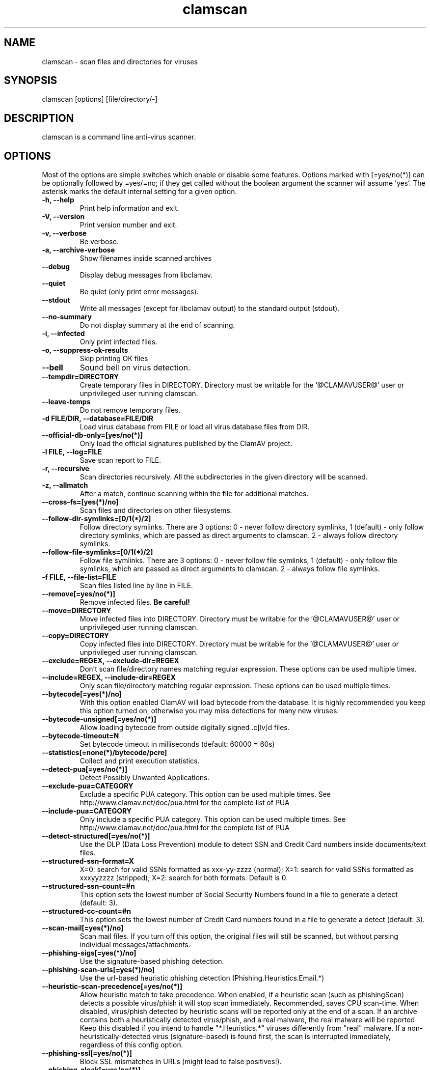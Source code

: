 .TH "clamscan" "1" "December 4, 2013" "ClamAV 0.99.2" "Clam AntiVirus"
.SH "NAME"
.LP 
clamscan \- scan files and directories for viruses
.SH "SYNOPSIS"
.LP 
clamscan [options] [file/directory/\-]
.SH "DESCRIPTION"
.LP 
clamscan is a command line anti\-virus scanner.
.SH "OPTIONS"
.LP 
Most of the options are simple switches which enable or disable some features. Options marked with [=yes/no(*)] can be optionally followed by =yes/=no; if they get called without the boolean argument the scanner will assume 'yes'. The asterisk marks the default internal setting for a given option.
.TP 
\fB\-h, \-\-help\fR
Print help information and exit.
.TP 
\fB\-V, \-\-version\fR
Print version number and exit.
.TP 
\fB\-v, \-\-verbose\fR
Be verbose.
.TP
\fB\-a, \-\-archive\-verbose\fR
Show filenames inside scanned archives
.TP 
\fB\-\-debug\fR
Display debug messages from libclamav.
.TP 
\fB\-\-quiet\fR
Be quiet (only print error messages).
.TP 
\fB\-\-stdout\fR
Write all messages (except for libclamav output) to the standard output (stdout).
.TP
\fB\-\-no\-summary\fR
Do not display summary at the end of scanning.
.TP
\fB\-i, \-\-infected\fR
Only print infected files.
.TP
\fB\-o, \-\-suppress\-ok\-results\fR
Skip printing OK files
.TP
\fB\-\-bell\fR
Sound bell on virus detection.
.TP
\fB\-\-tempdir=DIRECTORY\fR
Create temporary files in DIRECTORY. Directory must be writable for the '@CLAMAVUSER@' user or unprivileged user running clamscan.
.TP
\fB\-\-leave\-temps\fR
Do not remove temporary files.
.TP 
\fB\-d FILE/DIR, \-\-database=FILE/DIR\fR
Load virus database from FILE or load all virus database files from DIR.
.TP 
\fB\-\-official\-db\-only=[yes/no(*)]\fR
Only load the official signatures published by the ClamAV project.
.TP 
\fB\-l FILE, \-\-log=FILE\fR
Save scan report to FILE.
.TP 
\fB\-r, \-\-recursive\fR
Scan directories recursively. All the subdirectories in the given directory will be scanned.
.TP 
\fB\-z, \-\-allmatch\fR
After a match, continue scanning within the file for additional matches.
.TP 
\fB\-\-cross\-fs=[yes(*)/no]\fR
Scan files and directories on other filesystems.
.TP 
\fB\-\-follow\-dir\-symlinks=[0/1(*)/2]\fR
Follow directory symlinks. There are 3 options: 0 - never follow directory symlinks, 1 (default) - only follow directory symlinks, which are passed as direct arguments to clamscan. 2 - always follow directory symlinks.
.TP 
\fB\-\-follow\-file\-symlinks=[0/1(*)/2]\fR
Follow file symlinks. There are 3 options: 0 - never follow file symlinks, 1 (default) - only follow file symlinks, which are passed as direct arguments to clamscan. 2 - always follow file symlinks.
.TP 
\fB\-f FILE, \-\-file\-list=FILE\fR
Scan files listed line by line in FILE.
.TP 
\fB\-\-remove[=yes/no(*)]\fR
Remove infected files. \fBBe careful!\fR
.TP 
\fB\-\-move=DIRECTORY\fR
Move infected files into DIRECTORY. Directory must be writable for the '@CLAMAVUSER@' user or unprivileged user running clamscan.
.TP 
\fB\-\-copy=DIRECTORY\fR
Copy infected files into DIRECTORY. Directory must be writable for the '@CLAMAVUSER@' user or unprivileged user running clamscan.
.TP 
\fB\-\-exclude=REGEX, \-\-exclude\-dir=REGEX\fR
Don't scan file/directory names matching regular expression. These options can be used multiple times.
.TP 
\fB\-\-include=REGEX, \-\-include\-dir=REGEX\fR
Only scan file/directory matching regular expression. These options can be used multiple times.
.TP 
\fB\-\-bytecode[=yes(*)/no]\fR
With this option enabled ClamAV will load bytecode from the database. It is highly recommended you keep this option turned on, otherwise you may miss detections for many new viruses.
.TP 
\fB\-\-bytecode\-unsigned[=yes/no(*)]\fR
Allow loading bytecode from outside digitally signed .c[lv]d files.
.TP 
\fB\-\-bytecode\-timeout=N\fR
Set bytecode timeout in milliseconds (default: 60000 = 60s)
.TP 
\fB\-\-statistics[=none(*)/bytecode/pcre]\fR
Collect and print execution statistics.
.TP 
\fB\-\-detect\-pua[=yes/no(*)]\fR
Detect Possibly Unwanted Applications.
.TP 
\fB\-\-exclude\-pua=CATEGORY\fR
Exclude a specific PUA category. This option can be used multiple times. See http://www.clamav.net/doc/pua.html for the complete list of PUA
.TP 
\fB\-\-include\-pua=CATEGORY\fR
Only include a specific PUA category. This option can be used multiple times. See http://www.clamav.net/doc/pua.html for the complete list of PUA
.TP 
\fB\-\-detect\-structured[=yes/no(*)]\fR
Use the DLP (Data Loss Prevention) module to detect SSN and Credit Card numbers inside documents/text files.
.TP 
\fB\-\-structured\-ssn\-format=X\fR
X=0: search for valid SSNs formatted as xxx-yy-zzzz (normal); X=1: search for valid SSNs formatted as xxxyyzzzz (stripped); X=2: search for both formats. Default is 0.
.TP 
\fB\-\-structured\-ssn\-count=#n\fR
This option sets the lowest number of Social Security Numbers found in a file to generate a detect (default: 3).
.TP 
\fB\-\-structured\-cc\-count=#n\fR
This option sets the lowest number of Credit Card numbers found in a file to generate a detect (default: 3).
.TP 
\fB\-\-scan\-mail[=yes(*)/no]\fR
Scan mail files. If you turn off this option, the original files will still be scanned, but without parsing individual messages/attachments.
.TP 
\fB\-\-phishing\-sigs[=yes(*)/no]\fR
Use the signature-based phishing detection.
.TP 
\fB\-\-phishing\-scan\-urls[=yes(*)/no]\fR
Use the url-based heuristic phishing detection (Phishing.Heuristics.Email.*)
.TP
\fB\-\-heuristic\-scan\-precedence[=yes/no(*)]\fR
Allow heuristic match to take precedence. When enabled, if a heuristic scan (such as phishingScan) detects a possible virus/phish it will stop scan immediately. Recommended, saves CPU scan-time. When disabled, virus/phish detected by heuristic scans will be reported only at the end of a scan. If an archive contains both a heuristically detected  virus/phish, and a real malware, the real malware will be reported Keep this disabled if you intend to handle "*.Heuristics.*" viruses  differently from "real" malware. If a non-heuristically-detected virus (signature-based) is found first,  the scan is interrupted immediately, regardless of this config option.
.TP
\fB\-\-phishing\-ssl[=yes/no(*)]\fR
Block SSL mismatches in URLs (might lead to false positives!).
.TP
\fB\-\-phishing\-cloak[=yes/no(*)]\fR
Block cloaked URLs (might lead to some false positives).
.TP
\fB\-\-partition\-intersection[=yes/no(*)]\fR
Detect partition intersections in raw disk images using heuristics.
.TP
\fB\-\-algorithmic\-detection[=yes(*)/no]\fR
In some cases (eg. complex malware, exploits in graphic files, and others), ClamAV uses special algorithms to provide accurate detection. This option can be used to control the algorithmic detection.
.TP 
\fB\-\-scan\-pe[=yes(*)/no]\fR
PE stands for Portable Executable \- it's an executable file format used in all 32\-bit versions of Windows operating systems. By default ClamAV performs deeper analysis of executable files and attempts to decompress popular executable packers such as UPX, Petite, and FSG. If you turn off this option, the original files will still be scanned but without additional processing.
.TP 
\fB\-\-scan\-elf[=yes(*)/no]\fR
Executable and Linking Format is a standard format for UN*X executables. This option controls the ELF support. If you turn it off, the original files will still be scanned but without additional processing.
.TP 
\fB\-\-scan\-ole2[=yes(*)/no]\fR
Scan Microsoft Office documents and .msi files. If you turn off this option, the original files will still be scanned but without additional processing.
.TP 
\fB\-\-scan\-pdf[=yes(*)/no]\fR
Scan within PDF files. If you turn off this option, the original files will still be scanned, but without decoding and additional processing.
.TP
\fB\-\-scan\-swf[=yes(*)/no]\fR
Scan SWF files. If you turn off this option, the original files will still be scanned but without additional processing.
.TP 
\fB\-\-scan\-html[=yes(*)/no]\fR
Detect, normalize/decrypt and scan HTML files and embedded scripts. If you turn off this option, the original files will still be scanned, but without additional processing.
.TP 
\fB\-\-scan\-xmldocs[=yes(*)/no]\fR
Scan xml-based document files supported by libclamav. If you turn off this option, the original files will still be scanned, but without additional processing.
.TP 
\fB\-\-scan\-hwp3[=yes(*)/no]\fR
Scan HWP3 files. If you turn off this option, the original files will still be scanned, but without additional processing.
.TP 
\fB\-\-scan\-archive[=yes(*)/no]\fR
Scan archives supported by libclamav. If you turn off this option, the original files will still be scanned, but without unpacking and additional processing.
.TP 
\fB\-\-detect\-broken[=yes/no(*)]\fR
Mark broken executables as viruses (Broken.Executable).
.TP 
\fB\-\-block\-encrypted[=yes/no(*)]\fR
Mark encrypted archives as viruses (Encrypted.Zip, Encrypted.RAR).
.TP 
\fB\-\-block\-macros[=yes/no(*)]\fR
Mark OLE2 files containing VBA macros as viruses (Heuristics.OLE2.ContainsMacros).
.TP 
\fB\-\-max\-filesize=#n\fR
Extract and scan at most #n bytes from each archive. You may pass the value in kilobytes in format xK or xk, or megabytes in format xM or xm, where x is a number. This option protects your system against DoS attacks (default: 25 MB, max: <4 GB)
.TP 
\fB\-\-max\-scansize=#n\fR
Extract and scan at most #n bytes from each archive. The size the archive plus the sum of the sizes of all files within archive count toward the scan size. For example, a 1M uncompressed archive containing a single 1M inner file counts as 2M toward max-scansize. You may pass the value in kilobytes in format xK or xk, or megabytes in format xM or xm, where x is a number. This option protects your system against DoS attacks (default: 100 MB, max: <4 GB)
.TP
\fB\-\-max\-files=#n\fR
Extract at most #n files from each scanned file (when this is an archive, a document or another kind of container). This option protects your system against DoS attacks (default: 10000)
.TP 
\fB\-\-max\-recursion=#n\fR
Set archive recursion level limit. This option protects your system against DoS attacks (default: 16).
.TP 
\fB\-\-max\-dir\-recursion=#n\fR
Maximum depth directories are scanned at (default: 15).

.TP
\fB\-\-max\-embeddedpe=#n\fR
Maximum size file to check for embedded PE. You may pass the value in kilobytes in format xK or xk, or megabytes in format xM or xm, where x is a number (default: 10 MB, max: <4 GB).
.TP
\fB\-\-max\-htmlnormalize=#n\fR
Maximum size of HTML file to normalize. You may pass the value in kilobytes in format xK or xk, or megabytes in format xM or xm, where x is a number (default: 10 MB, max: <4 GB).
.TP
\fB\-\-max\-htmlnotags=#n\fR
Maximum size of normalized HTML file to scan. You may pass the value in kilobytes in format xK or xk, or megabytes in format xM or xm, where x is a number (default: 2 MB, max: <4 GB).
.TP
\fB\-\-max\-scriptnormalize=#n\fR
Maximum size of script file to normalize. You may pass the value in kilobytes in format xK or xk, or megabytes in format xM or xm, where x is a number (default: 5 MB, max: <4 GB).
.TP
\fB\-\-max\-ziptypercg=#n\fR
Maximum size zip to type reanalyze. You may pass the value in kilobytes in format xK or xk, or megabytes in format xM or xm, where x is a number (default: 1 MB, max: <4 GB).
.TP
\fB\-\-max\-partitions=#n\fR
This option sets the maximum number of partitions of a raw disk image to be scanned. This must be a positive integer (default: 50).
.TP
\fB\-\-max\-iconspe=#n\fR
This option sets the maximum number of icons within a PE to be scanned. This must be a positive integer (default: 100).
.TP
\fB\-\-max\-rechwp3=#n\fR
This option sets the maximum recursive calls to HWP3 parsing function (default: 16).
.TP
\fB\-\-pcre-match-limit=#n\fR
Maximum calls to the PCRE match function (default: 10000).
.TP
\fB\-\-pcre-recmatch-limit=#n\fR
Maximum recursive calls to the PCRE match function (default: 5000).
.TP
\fB\-\-pcre-max-filesize=#n\fR
Maximum size file to perform PCRE subsig matching (default: 25 MB, max: <4 GB).
.TP
\fB\-\-enable\-stats\fR
This option enables submission of statistical data. (Default: stats submissions disabled)
.TP
\fB\-\-stats\-host\-id\fR
This option sets the HostID, in the form of an UUID, to use when submitting statistical information.
.TP
\fB\-\-disable\-pe\-stats\fR
This option disables the submission of PE section data. (Default: submitting of PE section data enabled if stats submissions as a whole is enabled).
.TP
\fB\-\-stats\-timeout=#n\fR
This option sets the timeout in seconds to wait for communication back from the stats server. (Default: 10).
.TP
\fB\-\-disable\-cache\fR
Disable caching and cache checks for hash sums of scanned files.
.SH "EXAMPLES"
.LP 
.TP 
(0) Scan a single file:

\fBclamscan file\fR
.TP 
(1) Scan a current working directory:

\fBclamscan\fR
.TP 
(2) Scan all files (and subdirectories) in /home:

\fBclamscan \-r /home\fR
.TP 
(3) Load database from a file:

\fBclamscan \-d /tmp/newclamdb \-r /tmp\fR
.TP 
(4) Scan a data stream:

\fBcat testfile | clamscan \-\fR
.TP 
(5) Scan a mail spool directory:

\fBclamscan \-r /var/spool/mail\fR
.SH "RETURN CODES"
.LP 
0 : No virus found.
.TP 
1 : Virus(es) found.
.TP 
2 : Some error(s) occured.
.SH "CREDITS"
Please check the full documentation for credits.
.SH "AUTHOR"
.LP 
Tomasz Kojm <tkojm@clamav.net>, Kevin Lin <klin@sourcefire.com>
.SH "SEE ALSO"
.LP 
clamdscan(1), freshclam(1), freshclam.conf(5)
